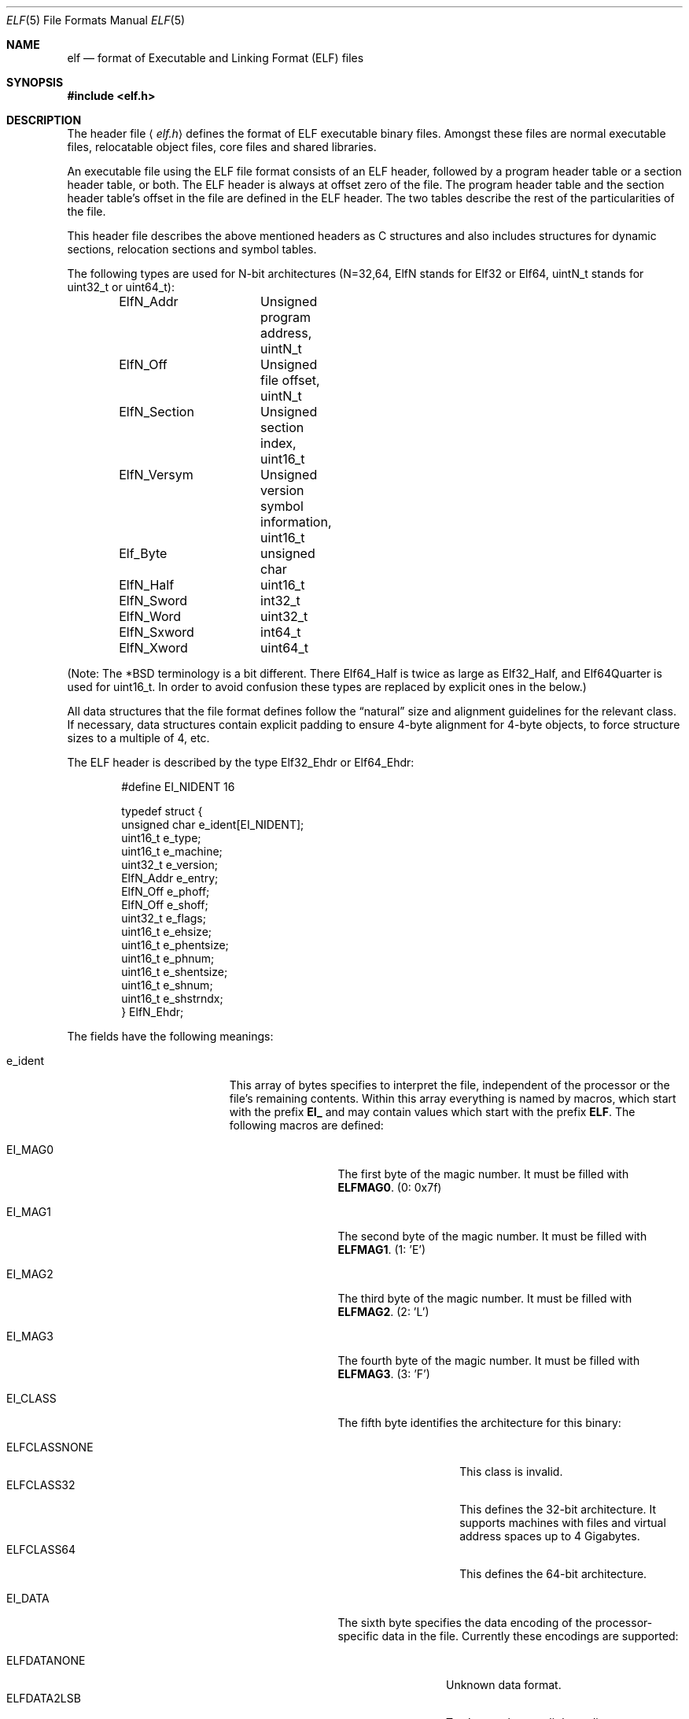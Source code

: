 .\"	$OpenBSD: elf.5,v 1.12 2003/10/27 20:23:58 jmc Exp $
.\"Copyright (c) 1999 Jeroen Ruigrok van der Werven
.\"All rights reserved.
.\"
.\"Redistribution and use in source and binary forms, with or without
.\"modification, are permitted provided that the following conditions
.\"are met:
.\"1. Redistributions of source code must retain the above copyright
.\"   notice, this list of conditions and the following disclaimer.
.\"2. Redistributions in binary form must reproduce the above copyright
.\"   notice, this list of conditions and the following disclaimer in the
.\"   documentation and/or other materials provided with the distribution.
.\"
.\"THIS SOFTWARE IS PROVIDED BY THE AUTHOR AND CONTRIBUTORS ``AS IS'' AND
.\"ANY EXPRESS OR IMPLIED WARRANTIES, INCLUDING, BUT NOT LIMITED TO, THE
.\"IMPLIED WARRANTIES OF MERCHANTABILITY AND FITNESS FOR A PARTICULAR PURPOSE
.\"ARE DISCLAIMED.  IN NO EVENT SHALL THE AUTHOR OR CONTRIBUTORS BE LIABLE
.\"FOR ANY DIRECT, INDIRECT, INCIDENTAL, SPECIAL, EXEMPLARY, OR CONSEQUENTIAL
.\"DAMAGES (INCLUDING, BUT NOT LIMITED TO, PROCUREMENT OF SUBSTITUTE GOODS
.\"OR SERVICES; LOSS OF USE, DATA, OR PROFITS; OR BUSINESS INTERRUPTION)
.\"HOWEVER CAUSED AND ON ANY THEORY OF LIABILITY, WHETHER IN CONTRACT, STRICT
.\"LIABILITY, OR TORT (INCLUDING NEGLIGENCE OR OTHERWISE) ARISING IN ANY WAY
.\"OUT OF THE USE OF THIS SOFTWARE, EVEN IF ADVISED OF THE POSSIBILITY OF
.\"SUCH DAMAGE.
.\"
.\"	$FreeBSD: src/share/man/man5/elf.5,v 1.21 2001/10/01 16:09:23 ru Exp $
.\"
.\" Slightly adapted - aeb, 2004-01-01
.\" 2005-07-15, Mike Frysinger <vapier@gentoo.org>, various fixes
.\"
.Dd July 31, 1999
.Dt ELF 5
.Os
.Sh NAME
.Nm elf
.Nd format of Executable and Linking Format (ELF) files
.Sh SYNOPSIS
.\" .Fd #include <elf_abi.h>
.Fd #include <elf.h>
.Sh DESCRIPTION
The header file
.\" .Aq Pa elf_abi.h
.Aq Pa elf.h
defines the format of ELF executable binary files.
Amongst these files are
normal executable files, relocatable object files, core files and shared
libraries.
.Pp
An executable file using the ELF file format consists of an ELF header,
followed by a program header table or a section header table, or both.
The ELF header is always at offset zero of the file.
The program header
table and the section header table's offset in the file are defined in the
ELF header.
The two tables describe the rest of the particularities of
the file.
.Pp
.\" Applications which wish to process ELF binary files for their native
.\" architecture only should include
.\" .Aq Pa elf_abi.h
.\" in their source code.
.\" These applications should need to refer to
.\" all the types and structures by their generic names
.\" .Dq Elf_xxx
.\" and to the macros by
.\" .Dq ELF_xxx .
.\" Applications written this way can be compiled on any architecture,
.\" regardless of whether the host is 32-bit or 64-bit.
.\" .Pp
.\" Should an application need to process ELF files of an unknown
.\" architecture, then the application needs to explicitly use either
.\" .Dq Elf32_xxx
.\" or
.\" .Dq Elf64_xxx
.\" type and structure names.
.\" Likewise, the macros need to be identified by
.\" .Dq ELF32_xxx
.\" or
.\" .Dq ELF64_xxx .
.\" .Pp
This header file describes the above mentioned headers as C structures
and also includes structures for dynamic sections, relocation sections and
symbol tables.
.Pp
The following types are used for N-bit architectures (N=32,64,
ElfN stands for Elf32 or Elf64, uintN_t stands for uint32_t or uint64_t):
.Bd -literal -offset indent
ElfN_Addr	Unsigned program address, uintN_t
ElfN_Off	Unsigned file offset, uintN_t
ElfN_Section	Unsigned section index, uint16_t
ElfN_Versym	Unsigned version symbol information, uint16_t
Elf_Byte	unsigned char
ElfN_Half	uint16_t
ElfN_Sword	int32_t
ElfN_Word	uint32_t
ElfN_Sxword	int64_t
ElfN_Xword	uint64_t
.\" Elf32_Size  Unsigned object size
.Ed
.Pp
(Note: The *BSD terminology is a bit different. There Elf64_Half is
twice as large as Elf32_Half, and Elf64Quarter is used for uint16_t.
In order to avoid confusion these types are replaced by explicit ones
in the below.)
.Pp
All data structures that the file format defines follow the
.Dq natural
size and alignment guidelines for the relevant class.
If necessary,
data structures contain explicit padding to ensure 4-byte alignment
for 4-byte objects, to force structure sizes to a multiple of 4, etc.
.Pp
The ELF header is described by the type Elf32_Ehdr or Elf64_Ehdr:
.Bd -literal -offset indent
#define EI_NIDENT 16

typedef struct {
        unsigned char  e_ident[EI_NIDENT];
        uint16_t       e_type;
        uint16_t       e_machine;
        uint32_t       e_version;
        ElfN_Addr      e_entry;
        ElfN_Off       e_phoff;
        ElfN_Off       e_shoff;
        uint32_t       e_flags;
        uint16_t       e_ehsize;
        uint16_t       e_phentsize;
        uint16_t       e_phnum;
        uint16_t       e_shentsize;
        uint16_t       e_shnum;
        uint16_t       e_shstrndx;
} ElfN_Ehdr;
.Ed
.Pp
The fields have the following meanings:
.Bl -tag -width "e_phentsize" -offset indent
.It Dv e_ident
This array of bytes specifies to interpret the file,
independent of the processor or the file's remaining contents.
Within this array everything is named by macros, which start with
the prefix
.Sy EI_
and may contain values which start with the prefix
.Sy ELF .
The following macros are defined:
.Bl -tag -width "EI_VERSION" \" EI_ABIVERSION
.It Dv EI_MAG0
The first byte of the magic number.
It must be filled with
.Sy ELFMAG0 .
(0: 0x7f)
.It Dv EI_MAG1
The second byte of the magic number.
It must be filled with
.Sy ELFMAG1 .
(1: 'E')
.It Dv EI_MAG2
The third byte of the magic number.
It must be filled with
.Sy ELFMAG2 .
(2: 'L')
.It Dv EI_MAG3
The fourth byte of the magic number.
It must be filled with
.Sy ELFMAG3 .
(3: 'F')
.It Dv EI_CLASS
The fifth byte identifies the architecture for this binary:
.Pp
.Bl -tag -width "ELFCLASSNONE" -compact
.It Dv ELFCLASSNONE
This class is invalid.
.It Dv ELFCLASS32
This defines the 32-bit architecture.
It supports machines with files
and virtual address spaces up to 4 Gigabytes.
.It Dv ELFCLASS64
This defines the 64-bit architecture.
.El
.It Dv EI_DATA
The sixth byte specifies the data encoding of the processor-specific
data in the file.
Currently these encodings are supported:
.Pp
.Bl -tag -width "ELFDATA2LSB" -compact
.It Dv ELFDATANONE
Unknown data format.
.It Dv ELFDATA2LSB
Two's complement, little-endian.
.It Dv ELFDATA2MSB
Two's complement, big-endian.
.El
.It Dv EI_VERSION
The version number of the ELF specification:
.Pp
.Bl -tag -width "EV_CURRENT" -compact
.It Dv EV_NONE
Invalid version.
.It Dv EV_CURRENT
Current version.
.El
.It Dv EI_OSABI
This byte identifies the operating system
and ABI to which the object is targeted.
Some fields in other ELF structures have flags
and values that have platform specific meanings;
the interpretation of those fields is determined by the value of this byte.
E.g.:
.Pp
.Bl -tag -width "ELFOSABI_STANDALONE" -compact
.It Dv ELFOSABI_NONE
Same as ELFOSABI_SYSV
.\" 0
.It Dv ELFOSABI_SYSV
UNIX System V ABI.
.\" 0
.\" synonym: ELFOSABI_NONE
.It Dv ELFOSABI_HPUX
HP-UX ABI.
.\" 1
.It Dv ELFOSABI_NETBSD
NetBSD ABI.
.\" 2
.It Dv ELFOSABI_LINUX
Linux ABI.
.\" 3
.\" .It Dv ELFOSABI_HURD
.\" Hurd ABI.
.\" 4
.\" .It Dv ELFOSABI_86OPEN
.\" 86Open Common IA32 ABI.
.\" 5
.It Dv ELFOSABI_SOLARIS
Solaris ABI.
.\" 6
.\" .It Dv ELFOSABI_MONTEREY
.\" Monterey project ABI. Now replaced by
.\" ELFOSABI_AIX
.\" 7
.It Dv ELFOSABI_IRIX
IRIX ABI.
.\" 8
.It Dv ELFOSABI_FREEBSD
FreeBSD ABI.
.\" 9
.It Dv ELFOSABI_TRU64
TRU64 UNIX ABI.
.\" 10
.\" ELFOSABI_MODESTO
.\" 11
.\" ELFOSABI_OPENBSD
.\" 12
.It Dv ELFOSABI_ARM
ARM architecture ABI.
.\" 97
.It Dv ELFOSABI_STANDALONE
Stand-alone (embedded) ABI.
.\" 255
.El
.It Dv EI_ABIVERSION
This byte identifies the version of the ABI
to which the object is targeted.
This field is used to distinguish among incompatible versions of an ABI.
The interpretation of this version number
is dependent on the ABI identified by the EI_OSABI field.
Applications conforming to this specification use the value 0.
.It Dv EI_PAD
Start of padding.
These bytes are reserved and set to zero.
Programs
which read them should ignore them.
The value for EI_PAD will change in
the future if currently unused bytes are given meanings.
.It Dv EI_BRAND
Start of architecture identification.
.It Dv EI_NIDENT
The size of the e_ident array.
.El
.Pp
.It Dv e_type
This member of the structure identifies the object file type:
.Pp
.Bl -tag -width "ET_NONE" -compact
.It Dv ET_NONE
An unknown type.
.It Dv ET_REL
A relocatable file.
.It Dv ET_EXEC
An executable file.
.It Dv ET_DYN
A shared object.
.It Dv ET_CORE
A core file.
.El
.Pp
.It Dv e_machine
This member specifies the required architecture for an individual file.
E.g.:
.Pp
.Bl -tag -width "EM_MIPS_RS4_BE" -compact
.It Dv EM_NONE
An unknown machine.
.\" 0
.It Dv EM_M32
AT&T WE 32100.
.\" 1
.It Dv EM_SPARC
Sun Microsystems SPARC.
.\" 2
.It Dv EM_386
Intel 80386.
.\" 3
.It Dv EM_68K
Motorola 68000.
.\" 4
.It Dv EM_88K
Motorola 88000.
.\" 5
.\" .It Dv EM_486
.\" Intel 80486.
.\" 6
.It Dv EM_860
Intel 80860.
.\" 7
.It Dv EM_MIPS
MIPS RS3000 (big-endian only).
.\" 8
.\" EM_S370
.\" 9
.\" .It Dv EM_MIPS_RS4_BE
.\" MIPS RS4000 (big-endian only). Deprecated.
.\" 10
.\" EM_MIPS_RS3_LE (MIPS R3000 little-endian)
.\" 10
.It Dv EM_PARISC
HP/PA.
.\" 15
.It Dv EM_SPARC32PLUS
SPARC with enhanced instruction set.
.\" 18
.It Dv EM_PPC
PowerPC.
.\" 20
.It Dv EM_PPC64
PowerPC 64-bit.
.\" 21
.It Dv EM_S390
IBM S/390
.\" 22
.It Dv EM_ARM
Advanced RISC Machines
.\" 40
.It Dv EM_SH
Renesas SuperH
.\" 42
.It Dv EM_SPARCV9
SPARC v9 64-bit.
.\" 43
.It Dv EM_IA_64
Intel Itanium
.\" 50
.It Dv EM_X86_64
AMD x86-64
.\" 62
.It Dv EM_VAX
DEC Vax.
.\" 75
.\" EM_CRIS
.\" 76
.\" .It Dv EM_ALPHA
.\" Compaq [DEC] Alpha.
.\" .It Dv EM_ALPHA_EXP
.\" Compaq [DEC] Alpha with enhanced instruction set.
.El
.Pp
.It Dv e_version
This member identifies the file version:
.Pp
.Bl -tag -width "EV_CURRENT" -compact
.It Dv EV_NONE
Invalid version.
.It Dv EV_CURRENT
Current version.
.El
.It Dv e_entry
This member gives the virtual address to which the system first transfers
control, thus starting the process.
If the file has no associated entry
point, this member holds zero.
.It Dv e_phoff
This member holds the program header table's file offset in bytes.
If
the file has no program header table, this member holds zero.
.It Dv e_shoff
This member holds the section header table's file offset in bytes.
If the
file has no section header table this member holds zero.
.It Dv e_flags
This member holds processor-specific flags associated with the file.
Flag names take the form EF_`machine_flag'.
Currently no flags have been defined.
.It Dv e_ehsize
This member holds the ELF header's size in bytes.
.It Dv e_phentsize
This member holds the size in bytes of one entry in the file's program header
table; all entries are the same size.
.It Dv e_phnum
This member holds the number of entries in the program header
table.
Thus the product of
.Sy e_phentsize
and
.Sy e_phnum
gives the table's size
in bytes.
If a file has no program header,
.Sy e_phnum
holds the value zero.
.It Dv e_shentsize
This member holds a sections header's size in bytes.
A section header is one
entry in the section header table; all entries are the same size.
.It Dv e_shnum
This member holds the number of entries in the section header table.
Thus
the product of
.Sy e_shentsize
and
.Sy e_shnum
gives the section header table's size in bytes.
If a file has no section
header table,
.Sy e_shnum
holds the value of zero.
.It Dv e_shstrndx
This member holds the section header table index of the entry associated
with the section name string table.
If the file has no section name string
table, this member holds the value
.Sy SHN_UNDEF .
.Bl -tag -width "SHN_LORESERVE"
.It Dv SHN_UNDEF
This value marks an undefined, missing, irrelevant, or otherwise meaningless
section reference.
For example, a symbol
.Dq defined
relative to section number
.Sy SHN_UNDEF
is an undefined symbol.
.It Dv SHN_LORESERVE
This value specifies the lower bound of the range of reserved indices.
.It Dv SHN_LOPROC
Values greater than or equal to
.Sy SHN_HIPROC
are reserved for processor-specific semantics.
.It Dv SHN_HIPROC
Values less than or equal to
.Sy SHN_LOPROC
are reserved for processor-specific semantics.
.It Dv SHN_ABS
This value specifies absolute values for the corresponding reference.
For
example, symbols defined relative to section number
.Sy SHN_ABS
have absolute values and are not affected by relocation.
.It Dv SHN_COMMON
Symbols defined relative to this section are common symbols, such as Fortran
COMMON or unallocated C external variables.
.It Dv SHN_HIRESERVE
This value specifies the upper bound of the range of reserved
indices between
.Sy SHN_LORESERVE
and
.Sy SHN_HIRESERVE ,
inclusive; the values do
not reference the section header table.
That is, the section header table
does
.Em not
contain entries for the reserved indices.
.El
.El
.Pp
An executable or shared object file's program header table is an array of
structures, each describing a segment or other information the system needs
to prepare the program for execution.
An object file
.Em segment
contains one or more
.Em sections .
Program headers are meaningful only for executable and shared object files.
A file specifies its own program header size with the ELF header's
.Sy e_phentsize
and
.Sy e_phnum
members.
The ELF program header is described by the type Elf32_Phdr or Elf64_Phdr
depending on the architecture:
.Bd -literal -offset indent
typedef struct {
        uint32_t        p_type;
        Elf32_Off       p_offset;
        Elf32_Addr      p_vaddr;
        Elf32_Addr      p_paddr;
        uint32_t        p_filesz;
        uint32_t        p_memsz;
        uint32_t        p_flags;
        uint32_t        p_align;
} Elf32_Phdr;
.Ed
.Bd -literal -offset indent
typedef struct {
        uint32_t        p_type;
        uint32_t        p_flags;
        Elf64_Off       p_offset;
        Elf64_Addr      p_vaddr;
        Elf64_Addr      p_paddr;
        uint64_t        p_filesz;
        uint64_t        p_memsz;
        uint64_t        p_align;
} Elf64_Phdr;
.Ed
.Pp
The main difference between the 32-bit and the 64-bit program header lies
in the location of the
.Sy p_flags
member in the total struct.
.Bl -tag -width "p_offset" -offset indent
.It Dv p_type
This member of the Phdr struct tells what kind of segment this array
element describes or how to interpret the array element's information.
.Bl -tag -width "PT_DYNAMIC"
.It Dv PT_NULL
The array element is unused and the other members' values are undefined.
This lets the program header have ignored entries.
.It Dv PT_LOAD
The array element specifies a loadable segment, described by
.Sy p_filesz
and
.Sy p_memsz .
The bytes from the file are mapped to the beginning of the memory
segment.
If the segment's memory size
.Pq Sy p_memsz
is larger than the file size
.Pq Sy p_filesz ,
the
.Dq extra
bytes are defined to hold the value 0 and to follow the segment's
initialized area.
The file size may not be larger than the memory size.
Loadable segment entries in the program header table appear in ascending
order, sorted on the
.Sy p_vaddr
member.
.It Dv PT_DYNAMIC
The array element specifies dynamic linking information.
.It Dv PT_INTERP
The array element specifies the location and size of a null-terminated
path name to invoke as an interpreter.
This segment type is meaningful
only for executable files (though it may occur for shared objects).
However it may not occur more than once in a file.
If it is present, it must precede any loadable segment entry.
.It Dv PT_NOTE
The array element specifies the location and size for auxiliary information.
.It Dv PT_SHLIB
This segment type is reserved but has unspecified semantics.
Programs that
contain an array element of this type do not conform to the ABI.
.It Dv PT_PHDR
The array element, if present, specifies the location and size of the program
header table itself, both in the file and in the memory image of the program.
This segment type may not occur more than once in a file.
Moreover, it may
only occur if the program header table is part of the memory image of the
program.
If it is present, it must precede any loadable segment entry.
.It Dv PT_LOPROC
Values greater than or equal to
.Sy PT_HIPROC
are reserved for processor-specific semantics.
.It Dv PT_HIPROC
Values less than or equal to
.Sy PT_LOPROC
are reserved for processor-specific semantics.
.El
.Pp
.It Dv p_offset
This member holds the offset from the beginning of the file at which
the first byte of the segment resides.
.It Dv p_vaddr
This member holds the virtual address at which the first byte of the
segment resides in memory.
.It Dv p_paddr
On systems for which physical addressing is relevant, this member is
reserved for the segment's physical address.
Under
.Bx
this member is
not used and must be zero.
.It Dv p_filesz
This member holds the number of bytes in the file image of the segment.
It may be zero.
.It Dv p_memsz
This member holds the number of bytes in the memory image of the segment.
It may be zero.
.It Dv p_flags
This member holds flags relevant to the segment:
.Pp
.Bl -tag -width "PF_X" -compact
.It Dv PF_X
An executable segment.
.It Dv PF_W
A writable segment.
.It Dv PF_R
A readable segment.
.El
.Pp
A text segment commonly has the flags
.Sy PF_X
and
.Sy PF_R .
A data segment commonly has
.Sy PF_X ,
.Sy PF_W
and
.Sy PF_R .
.It Dv p_align
This member holds the value to which the segments are aligned in memory
and in the file.
Loadable process segments must have congruent values for
.Sy p_vaddr
and
.Sy p_offset ,
modulo the page size.
Values of zero and one mean no alignment is required.
Otherwise,
.Sy p_align
should be a positive, integral power of two, and
.Sy p_vaddr
should equal
.Sy p_offset ,
modulo
.Sy p_align .
.El
.Pp
A file's section header table lets one locate all the file's sections.
The
section header table is an array of Elf32_Shdr or Elf64_Shdr structures.
The
ELF header's
.Sy e_shoff
member gives the byte offset from the beginning of the file to the section
header table.
.Sy e_shnum
holds the number of entries the section header table contains.
.Sy e_shentsize
holds the size in bytes of each entry.
.Pp
A section header table index is a subscript into this array.
Some section
header table indices are reserved.
An object file does not have sections for
these special indices:
.Bl -tag -width "SHN_LORESERVE"
.It Dv SHN_UNDEF
This value marks an undefined, missing, irrelevant or otherwise meaningless
section reference.
.It Dv SHN_LORESERVE
This value specifies the lower bound of the range of reserved indices.
.It Dv SHN_LOPROC
Values greater than or equal to
.Sy SHN_HIPROC
are reserved for processor-specific semantics.
.It Dv SHN_HIPROC
Values less than or equal to
.Sy SHN_LOPROC
are reserved for processor-specific semantics.
.It Dv SHN_ABS
This value specifies the absolute value for the corresponding reference.
For
example, a symbol defined relative to section number
.Sy SHN_ABS
has an absolute value and is not affected by relocation.
.It Dv SHN_COMMON
Symbols defined relative to this section are common symbols, such as FORTRAN
COMMON or unallocated C external variables.
.It Dv SHN_HIRESERVE
This value specifies the upper bound of the range of reserved indices.
The
system reserves indices between
.Sy SHN_LORESERVE
and
.Sy SHN_HIRESERVE ,
inclusive.
The section header table does not contain entries for the
reserved indices.
.El
.Pp
The section header has the following structure:
.Bd -literal -offset indent
typedef struct {
	uint32_t        sh_name;
	uint32_t        sh_type;
	uint32_t        sh_flags;
	Elf32_Addr      sh_addr;
	Elf32_Off       sh_offset;
	uint32_t        sh_size;
	uint32_t        sh_link;
	uint32_t        sh_info;
	uint32_t        sh_addralign;
	uint32_t        sh_entsize;
} Elf32_Shdr;
.Ed
.Bd -literal -offset indent
typedef struct {
	uint32_t        sh_name;
	uint32_t        sh_type;
	uint64_t        sh_flags;
	Elf64_Addr      sh_addr;
	Elf64_Off       sh_offset;
	uint64_t        sh_size;
	uint32_t        sh_link;
	uint32_t        sh_info;
	uint64_t        sh_addralign;
	uint64_t        sh_entsize;
} Elf64_Shdr;
.Ed
.Pp
No real differences exist between the 32-bit and 64-bit section headers.
.Bl -tag -width "sh_addralign" -offset indent
.It Dv sh_name
This member specifies the name of the section.
Its value is an index
into the section header string table section, giving the location of
a null-terminated string.
.It Dv sh_type
This member categorizes the section's contents and semantics.
.Bl -tag -width "SHT_PROGBITS"
.It Dv SHT_NULL
This value marks the section header as inactive.
It does not
have an associated section.
Other members of the section header
have undefined values.
.It Dv SHT_PROGBITS
This section holds information defined by the program, whose
format and meaning are determined solely by the program.
.It Dv SHT_SYMTAB
This section holds a symbol table.
Typically,
.Sy SHT_SYMTAB
provides symbols for link editing, though it may also be used
for dynamic linking.
As a complete symbol table, it may contain
many symbols unnecessary for dynamic linking.
An object file can
also contain a
.Sy SHN_DYNSYM
section.
.It Dv SHT_STRTAB
This section holds a string table.
An object file may have multiple
string table sections.
.It Dv SHT_RELA
This section holds relocation entries with explicit addends, such
as type
.Sy Elf32_Rela
for the 32-bit class of object files.
An object may have multiple
relocation sections.
.It Dv SHT_HASH
This section holds a symbol hash table.
An object participating in
dynamic linking must contain a symbol hash table.
An object file may
have only one hash table.
.It Dv SHT_DYNAMIC
This section holds information for dynamic linking.
An object file may
have only one dynamic section.
.It Dv SHT_NOTE
This section holds information that marks the file in some way.
.It Dv SHT_NOBITS
A section of this type occupies no space in the file but otherwise
resembles
.Sy SHN_PROGBITS .
Although this section contains no bytes, the
.Sy sh_offset
member contains the conceptual file offset.
.It Dv SHT_REL
This section holds relocation offsets without explicit addends, such
as type
.Sy Elf32_Rel
for the 32-bit class of object files.
An object file may have multiple
relocation sections.
.It Dv SHT_SHLIB
This section is reserved but has unspecified semantics.
.It Dv SHT_DYNSYM
This section holds a minimal set of dynamic linking symbols.
An
object file can also contain a
.Sy SHN_SYMTAB
section.
.It Dv SHT_LOPROC
This value up to and including
.Sy SHT_HIPROC
is reserved for processor-specific semantics.
.It Dv SHT_HIPROC
This value down to and including
.Sy SHT_LOPROC
is reserved for processor-specific semantics.
.It Dv SHT_LOUSER
This value specifies the lower bound of the range of indices reserved for
application programs.
.It Dv SHT_HIUSER
This value specifies the upper bound of the range of indices reserved for
application programs.
Section types between
.Sy SHT_LOUSER
and
.Sy SHT_HIUSER
may be used by the application, without conflicting with current or future
system-defined section types.
.El
.Pp
.It Dv sh_flags
Sections support one-bit flags that describe miscellaneous attributes.
If a flag bit is set in
.Sy sh_flags ,
the attribute is
.Dq on
for the section.
Otherwise, the attribute is
.Dq off
or does not apply.
Undefined attributes are set to zero.
.Pp
.Bl -tag -width "SHF_EXECINSTR" -compact
.It Dv SHF_WRITE
This section contains data that should be writable during process
execution.
.It Dv SHF_ALLOC
This section occupies memory during process execution.
Some control
sections do not reside in the memory image of an object file.
This
attribute is off for those sections.
.It Dv SHF_EXECINSTR
This section contains executable machine instructions.
.It Dv SHF_MASKPROC
All bits included in this mask are reserved for processor-specific
semantics.
.El
.Pp
.It Dv sh_addr
If this section appears in the memory image of a process, this member
holds the address at which the section's first byte should reside.
Otherwise, the member contains zero.
.It Dv sh_offset
This member's value holds the byte offset from the beginning of the file
to the first byte in the section.
One section type,
.Sy SHT_NOBITS ,
occupies no space in the file, and its
.Sy sh_offset
member locates the conceptual placement in the file.
.It Dv sh_size
This member holds the section's size in bytes.
Unless the section type
is
.Sy SHT_NOBITS ,
the section occupies
.Sy sh_size
bytes in the file.
A section of type
.Sy SHT_NOBITS
may have a non-zero size, but it occupies no space in the file.
.It Dv sh_link
This member holds a section header table index link, whose interpretation
depends on the section type.
.It Dv sh_info
This member holds extra information, whose interpretation depends on the
section type.
.It Dv sh_addralign
Some sections have address alignment constraints.
If a section holds a
doubleword, the system must ensure doubleword alignment for the entire
section.
That is, the value of
.Sy sh_addr
must be congruent to zero, modulo the value of
.Sy sh_addralign .
Only zero and positive integral powers of two are allowed.
Values of zero
or one mean the section has no alignment constraints.
.It Dv sh_entsize
Some sections hold a table of fixed-sized entries, such as a symbol table.
For such a section, this member gives the size in bytes for each entry.
This member contains zero if the section does not hold a table of
fixed-size entries.
.El
.Pp
Various sections hold program and control information:
.Bl -tag -width ".shstrtab" -offset indent
.It .bss
This section holds uninitialized data that contributes to the program's
memory image.
By definition, the system initializes the data with zeros
when the program begins to run.
This section is of type
.Sy SHT_NOBITS .
The attribute types are
.Sy SHF_ALLOC
and
.Sy SHF_WRITE .
.It .comment
This section holds version control information.
This section is of type
.Sy SHT_PROGBITS .
No attribute types are used.
.It .ctors
This section holds initialized pointers to the C++ constructor functions.
This section is of type
.Sy SHT_PROGBITS .
The attribute types are
.Sy SHF_ALLOC
and
.Sy SHF_WRITE .
.It .data
This section holds initialized data that contribute to the program's
memory image.
This section is of type
.Sy SHT_PROGBITS .
The attribute types are
.Sy SHF_ALLOC
and
.Sy SHF_WRITE .
.It .data1
This section holds initialized data that contribute to the program's
memory image.
This section is of type
.Sy SHT_PROGBITS .
The attribute types are
.Sy SHF_ALLOC
and
.Sy SHF_WRITE .
.It .debug
This section holds information for symbolic debugging.
The contents
are unspecified.
This section is of type
.Sy SHT_PROGBITS .
No attribute types are used.
.It .dtors
This section holds initialized pointers to the C++ destructor functions.
This section is of type
.Sy SHT_PROGBITS .
The attribute types are
.Sy SHF_ALLOC
and
.Sy SHF_WRITE .
.It .dynamic
This section holds dynamic linking information.
The section's attributes
will include the
.Sy SHF_ALLOC
bit.
Whether the
.Sy SHF_WRITE
bit is set is processor-specific.
This section is of type
.Sy SHT_DYNAMIC .
See the attributes above.
.It .dynstr
This section holds strings needed for dynamic linking, most commonly
the strings that represent the names associated with symbol table entries.
This section is of type
.Sy SHT_STRTAB .
The attribute type used is
.Sy SHF_ALLOC .
.It .dynsym
This section holds the dynamic linking symbol table.
This section is of type
.Sy SHT_DYNSYM .
The attribute used is
.Sy SHF_ALLOC .
.It .fini
This section holds executable instructions that contribute to the process
termination code.
When a program exits normally the system arranges to
execute the code in this section.
This section is of type
.Sy SHT_PROGBITS .
The attributes used are
.Sy SHF_ALLOC
and
.Sy SHF_EXECINSTR .
.It .got
This section holds the global offset table.
This section is of type
.Sy SHT_PROGBITS .
The attributes are processor-specific.
.It .hash
This section holds a symbol hash table.
This section is of type
.Sy SHT_HASH .
The attribute used is
.Sy SHF_ALLOC .
.It .init
This section holds executable instructions that contribute to the process
initialization code.
When a program starts to run the system arranges to
execute the code in this section before calling the main program entry point.
This section is of type
.Sy SHT_PROGBITS .
The attributes used are
.Sy SHF_ALLOC
and
.Sy SHF_EXECINSTR .
.It .interp
This section holds the pathname of a program interpreter.
If the file has
a loadable segment that includes the section, the section's attributes will
include the
.Sy SHF_ALLOC
bit.
Otherwise, that bit will be off.
This section is of type
.Sy SHT_PROGBITS .
.It .line
This section holds line number information for symbolic debugging, which
describes the correspondence between the program source and the machine code.
The contents are unspecified.
This section is of type
.Sy SHT_PROGBITS .
No attribute types are used.
.It .note
This section holds information in the
.Dq Note Section
format described below.
This section is of type
.Sy SHT_NOTE .
No attribute types are used.
.Ox
native executables usually contain a
.Sy .note.openbsd.ident
section to identify themselves, for the kernel to bypass any compatibility
ELF binary emulation tests when loading the file.
.It .plt
This section holds the procedure linkage table.
This section is of type
.Sy SHT_PROGBITS .
The attributes are processor-specific.
.It .relNAME
This section holds relocation information as described below.
If the file
has a loadable segment that includes relocation, the section's attributes
will include the
.Sy SHF_ALLOC
bit.
Otherwise the bit will be off.
By convention,
.Dq NAME
is supplied by the section to which the relocations apply.
Thus a relocation
section for
.Sy .text
normally would have the name
.Sy .rel.text .
This section is of type
.Sy SHT_REL .
.It .relaNAME
This section holds relocation information as described below.
If the file
has a loadable segment that includes relocation, the section's attributes
will include the
.Sy SHF_ALLOC
bit.
Otherwise the bit will be off.
By convention,
.Dq NAME
is supplied by the section to which the relocations apply.
Thus a relocation
section for
.Sy .text
normally would have the name
.Sy .rela.text .
This section is of type
.Sy SHT_RELA .
.It .rodata
This section holds read-only data that typically contributes to a
non-writable segment in the process image.
This section is of type
.Sy SHT_PROGBITS .
The attribute used is
.Sy SHF_ALLOC .
.It .rodata1
This section holds read-only data that typically contributes to a
non-writable segment in the process image.
This section is of type
.Sy SHT_PROGBITS .
The attribute used is
.Sy SHF_ALLOC .
.It .shstrtab
This section holds section names.
This section is of type
.Sy SHT_STRTAB .
No attribute types are used.
.It .strtab
This section holds strings, most commonly the strings that represent the
names associated with symbol table entries.
If the file has a loadable
segment that includes the symbol string table, the section's attributes
will include the
.Sy SHF_ALLOC
bit.
Otherwise the bit will be off.
This section is of type
.Sy SHT_STRTAB .
.It .symtab
This section holds a symbol table.
If the file has a loadable segment
that includes the symbol table, the section's attributes will include
the
.Sy SHF_ALLOC
bit.
Otherwise the bit will be off.
This section is of type
.Sy SHT_SYMTAB .
.It .text
This section holds the
.Dq text ,
or executable instructions, of a program.
This section is of type
.Sy SHT_PROGBITS .
The attributes used are
.Sy SHF_ALLOC
and
.Sy SHF_EXECINSTR .
.El
.Pp
String table sections hold null-terminated character sequences, commonly
called strings.
The object file uses these strings to represent symbol
and section names.
One references a string as an index into the string
table section.
The first byte, which is index zero, is defined to hold
a null character.
Similarly, a string table's last byte is defined to
hold a null character, ensuring null termination for all strings.
.Pp
An object file's symbol table holds information needed to locate and
relocate a program's symbolic definitions and references.
A symbol table
index is a subscript into this array.
.Bd -literal -offset indent
typedef struct {
	uint32_t        st_name;
	Elf32_Addr      st_value;
	uint32_t        st_size;
	unsigned char   st_info;
	unsigned char   st_other;
	uint16_t        st_shndx;
} Elf32_Sym;
.Ed
.Bd -literal -offset indent
typedef struct {
	uint32_t        st_name;
	unsigned char   st_info;
	unsigned char   st_other;
	uint16_t        st_shndx;
	Elf64_Addr      st_value;
	uint64_t        st_size;
} Elf64_Sym;
.Ed
.Pp
The 32-bit and 64-bit versions have the same members, just in a different 
order.
.Bl -tag -width "st_value" -offset indent
.It Dv st_name
This member holds an index into the object file's symbol string table,
which holds character representations of the symbol names.
If the value
is non-zero, it represents a string table index that gives the symbol
name.
Otherwise, the symbol table has no name.
.It Dv st_value
This member gives the value of the associated symbol.
.It Dv st_size
Many symbols have associated sizes.
This member holds zero if the symbol
has no size or an unknown size.
.It Dv st_info
This member specifies the symbol's type and binding attributes:
.Bl -tag -width "STT_SECTION"
.It Dv STT_NOTYPE
The symbol's type is not defined.
.It Dv STT_OBJECT
The symbol is associated with a data object.
.It Dv STT_FUNC
The symbol is associated with a function or other executable code.
.It Dv STT_SECTION
The symbol is associated with a section.
Symbol table entries of
this type exist primarily for relocation and normally have
.Sy STB_LOCAL
bindings.
.It Dv STT_FILE
By convention, the symbol's name gives the name of the source file
associated with the object file.
A file symbol has
.Sy STB_LOCAL
bindings, its section index is
.Sy SHN_ABS ,
and it precedes the other
.Sy STB_LOCAL
symbols of the file, if it is present.
.It Dv STT_LOPROC
This value up to and including
.Sy STT_HIPROC
is reserved for processor-specific semantics.
.It Dv STT_HIPROC
This value down to and including
.Sy STT_LOPROC
is reserved for processor-specific semantics.
.El
.Bl -tag -width "STB_GLOBAL"
.It Dv STB_LOCAL
Local symbols are not visible outside the object file containing their
definition.
Local symbols of the same name may exist in multiple files
without interfering with each other.
.It Dv STB_GLOBAL
Global symbols are visible to all object files being combined.
One file's
definition of a global symbol will satisfy another file's undefined
reference to the same symbol.
.It Dv STB_WEAK
Weak symbols resemble global symbols, but their definitions have lower
precedence.
.It Dv STB_LOPROC
This value up to and including
.Sy STB_HIPROC
is reserved for processor-specific semantics.
.It Dv STB_HIPROC
This value down to and including
.Sy STB_LOPROC
is reserved for processor-specific semantics.
.Pp
There are macros for packing and unpacking the binding and type fields:
.Pp
.Bl -tag -width "ELF_ST_INFO" -compact
.Fn ELF32_ST_BIND info
or
.Fn ELF64_ST_BIND info
extract a binding from an st_info value.
.Pp
.Fn ELF32_ST_TYPE info
or
.Fn ELF64_ST_TYPE info
.br
extract a type from an st_info value.
.Pp
.Fn ELF32_ST_INFO bind type
or
.Fn ELF64_ST_INFO bind type
.br
convert a binding and a type into an st_info value.
.El
.Pp
.It Dv st_other
This member currently holds zero and has no defined meaning.
.It Dv st_shndx
Every symbol table entry is
.Dq defined
in relation to some section.
This member holds the relevant section
header table index.
.El
.Pp
Relocation is the process of connecting symbolic references with
symbolic definitions.
Relocatable files must have information that
describes how to modify their section contents, thus allowing executable
and shared object files to hold the right information for a process'
program image.
Relocation entries are these data.
.Pp
Relocation structures that do not need an addend:
.Bd -literal -offset indent
typedef struct {
	Elf32_Addr     r_offset;
	uint32_t       r_info;
} Elf32_Rel;
.Ed
.Bd -literal -offset indent
typedef struct {
	Elf64_Addr     r_offset;
	uint64_t       r_info;
} Elf64_Rel;
.Ed
.Pp
Relocation structures that need an addend:
.Bd -literal -offset indent
typedef struct {
	Elf32_Addr      r_offset;
	uint32_t        r_info;
	int32_t         r_addend;
} Elf32_Rela;
.Ed
.Bd -literal -offset indent
typedef struct {
	Elf64_Addr      r_offset;
	uint64_t        r_info;
	int64_t         r_addend;
} Elf64_Rela;
.Ed
.Bl -tag -width "r_offset" -offset indent
.It Dv r_offset
This member gives the location at which to apply the relocation action.
For a relocatable file, the value is the byte offset from the beginning
of the section to the storage unit affected by the relocation.
For an
executable file or shared object, the value is the virtual address of
the storage unit affected by the relocation.
.It Dv r_info
This member gives both the symbol table index with respect to which the
relocation must be made and the type of relocation to apply.
Relocation
types are processor-specific.
When the text refers to a relocation
entry's relocation type or symbol table index, it means the result of
applying
.Sy ELF_[32|64]_R_TYPE
or
.Sy ELF[32|64]_R_SYM ,
respectively, to the entry's
.Sy r_info
member.
.It Dv r_addend
This member specifies a constant addend used to compute the value to be
stored into the relocatable field.
.El
.Pp
The .dynamic section contains a series of structures that hold relevant 
dynamic linking information.  The d_tag member controls the interpretation 
of d_un.
.Bd -literal -offset indent
typedef struct {
	Elf32_Sword     d_tag;
	union {
	   Elf32_Word   d_val;
	   Elf32_Addr   d_ptr;
	} d_un;
} Elf32_Dyn;
extern Elf32_Dyn _DYNAMIC[];
.Ed
.Bd -literal -offset indent
typedef struct {
	Elf64_Sxword    d_tag;
	union {
	   Elf64_Xword  d_val;
	   Elf64_Addr   d_ptr;
	} d_un;
} Elf64_Dyn;
extern Elf64_Dyn _DYNAMIC[];
.Ed
.Bl -tag -width "d_tag" -offset indent
.It Dv d_tag
This member may have any of the following values:
.Bl -tag -width "DT_SYMBOLIC"
.It Dv DT_NULL
Marks end of dynamic section
.It Dv DT_NEEDED
String table offset to name of a needed library
.It Dv DT_PLTRELSZ
Size in bytes of PLT relocs
.It Dv DT_PLTGOT
Address of PLT and/or GOT
.It Dv DT_HASH
Address of symbol hash table
.It Dv DT_STRTAB
Address of string table
.It Dv DT_SYMTAB
Address of symbol table
.It Dv DT_RELA
Address of Rela relocs table
.It Dv DT_RELASZ
Size in bytes of Rela table
.It Dv DT_RELAENT
Size in bytes of a Rela table entry
.It Dv DT_STRSZ
Size in bytes of string table
.It Dv DT_SYMENT
Size in bytes of a symbol table entry
.It Dv DT_INIT
Address of the initialization function
.It Dv DT_FINI
Address of the termination function
.It Dv DT_SONAME
String table offset to name of shared object
.It Dv DT_RPATH
String table offset to library search path (deprecated)
.It Dv DT_SYMBOLIC
Alert linker to search this shared object before the executable for symbols
.It Dv DT_REL
Address of Rel relocs table
.It Dv DT_RELSZ
Size in bytes of Rel table
.It Dv DT_RELENT
Size in bytes of a Rel table entry
.It Dv DT_PLTREL
Type of reloc the PLT refers (Rela or Rel)
.It Dv DT_DEBUG
Undefined use for debugging
.It Dv DT_TEXTREL
Absence of this indicates no relocs should apply to a non-writable segment
.It Dv DT_JMPREL
Address of reloc entries solely for the PLT
.It Dv DT_BIND_NOW
Instruct dynamic linker to process all relocs before transferring control to 
the executable
.It Dv DT_RUNPATH
String table offset to library search path
.It Dv DT_LOPROC
Start of processor-specific semantics
.It Dv DT_HIPROC
End of processor-specific semantics
.El
.It Dv d_val
This member represents integer values with various interpretations.
.It Dv d_ptr
This member represents program virtual addresses.  When interpreting 
these addresses, the actual address should be computed based on the 
original file value and memory base address.  Files do not contain 
relocation entries to fixup these addresses.
.It Dv _DYNAMIC
Array containing all the dynamic structures in the .dynamic section.  
This is automatically populated by the linker.
.El
.Sh SEE ALSO
.Xr as 1 ,
.Xr gdb 1 ,
.Xr ld 1 ,
.Xr objdump 1 ,
.Xr execve 2 ,
.Xr core 5
.Rs
.%A Hewlett-Packard
.%B Elf-64 Object File Format
.Re
.Rs
.%A Santa Cruz Operation
.%B System V Application Binary Interface
.Re
.Rs
.%A Unix System Laboratories
.%T Object Files
.%B "Executable and Linking Format (ELF)"
.Re
.Sh HISTORY
.Ox
ELF support first appeared in
.Ox 1.2 ,
although not all supported platforms use it as the native
binary file format.
ELF in itself first appeared in
.At V .
The ELF format is an adopted standard.
.Sh AUTHORS
The original version of this manual page was written by
.An Jeroen Ruigrok van der Werven
.Aq asmodai@FreeBSD.org
with inspiration from BSDi's
.Bsx
.Nm elf
manpage.

